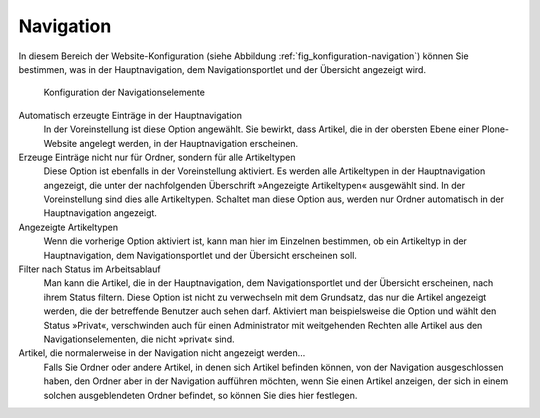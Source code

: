 .. _sec_konfiguration-navigation:

============
 Navigation
============

In diesem Bereich der Website-Konfiguration (siehe Abbildung :ref:`fig_konfiguration-navigation`) können Sie bestimmen, was in der Hauptnavigation, dem Navigationsportlet und der Übersicht angezeigt wird.

.. _fig_konfiguration-navigation:

.. figure::
   ../images/konfiguration-navigation.*
   :width: 80%
   :alt: Konfigurationsmöglichkeiten für die Navigation

   Konfiguration der Navigationselemente

Automatisch erzeugte Einträge in der Hauptnavigation
   In der Voreinstellung ist diese Option angewählt. Sie bewirkt, dass Artikel,
   die in der obersten Ebene einer Plone-Website angelegt werden, in der
   Hauptnavigation erscheinen. 

Erzeuge Einträge nicht nur für Ordner, sondern für alle Artikeltypen
   Diese Option ist ebenfalls in der Voreinstellung aktiviert. Es werden alle
   Artikeltypen in der Hauptnavigation angezeigt, die unter der nachfolgenden
   Überschrift »Angezeigte Artikeltypen« ausgewählt sind. In der
   Voreinstellung sind dies alle Artikeltypen. Schaltet man diese Option aus,
   werden nur Ordner automatisch in der Hauptnavigation angezeigt.

Angezeigte Artikeltypen
   Wenn die vorherige Option aktiviert ist, kann man hier im Einzelnen
   bestimmen, ob ein Artikeltyp in der Hauptnavigation, dem Navigationsportlet
   und der Übersicht erscheinen soll. 

Filter nach Status im Arbeitsablauf
   Man kann die Artikel, die in der Hauptnavigation, dem Navigationsportlet
   und der Übersicht erscheinen, nach ihrem Status filtern. Diese Option ist
   nicht zu verwechseln mit dem Grundsatz, das nur die Artikel angezeigt
   werden, die der betreffende Benutzer auch sehen darf. Aktiviert man
   beispielsweise die Option und wählt den Status »Privat«, verschwinden auch
   für einen Administrator mit weitgehenden Rechten alle Artikel aus den
   Navigationselementen, die nicht »privat« sind.

Artikel, die normalerweise in der Navigation nicht angezeigt werden…
   Falls Sie Ordner oder andere Artikel, in denen sich Artikel
   befinden können, von der Navigation ausgeschlossen haben, den
   Ordner aber in der Navigation aufführen möchten, wenn Sie einen
   Artikel anzeigen, der sich in einem solchen ausgeblendeten Ordner
   befindet, so können Sie dies hier festlegen.
